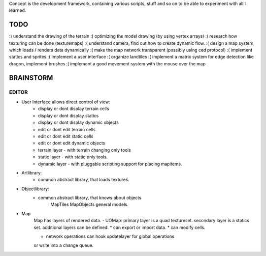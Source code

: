 Concept is the development framework, containing various scripts, stuff and
so on to be able to experiment with all I learned.

TODO
====

:) understand the drawing of the terrain
:) optimizing the model drawing (by using vertex arrays)
:) research how texturing can be done (texturemaps)
:( understand camera, find out how to create dynamic flow.
:( design a map system, which loads / renders data dynamically
:( make the map network transparent (possibly using ced protocol)
:( implement statics and sprites
:( implement a user interface
:( organize landtiles
:( implement a matrix system for edge detection like dragon, implement brushes
:( implement a good movement system with the mouse over the map


BRAINSTORM
==========

EDITOR
------

- User Interface allows direct control of view:
    * display or dont display terrain cells
    * display or dont display statics
    * display or dont display dynamic objects
    
    * edit or dont edit terrain cells
    * edit or dont edit static cells
    * edit or dont edit dynamic objects
    
    * terrain layer - with terrain changing only tools
    * static layer - with static only tools.
    * dynamic layer - with pluggable scripting support for placing mapitems.

- Artlibrary:
    * common abstract library, that loads textures.

- Objectlibrary:
    * common abstract library, that knows about objects
        MapTiles
        MapObjects
        general models.

- Map
    Map has layers of rendered data. 
    - UOMap: primary layer is a quad textureset.
    secondary layer is a statics set.
    additional layers can be defined.
    * can export or import data.
    * can modify cells.

    - network operations can hook updatelayer for global operations
    or write into a change queue.

    